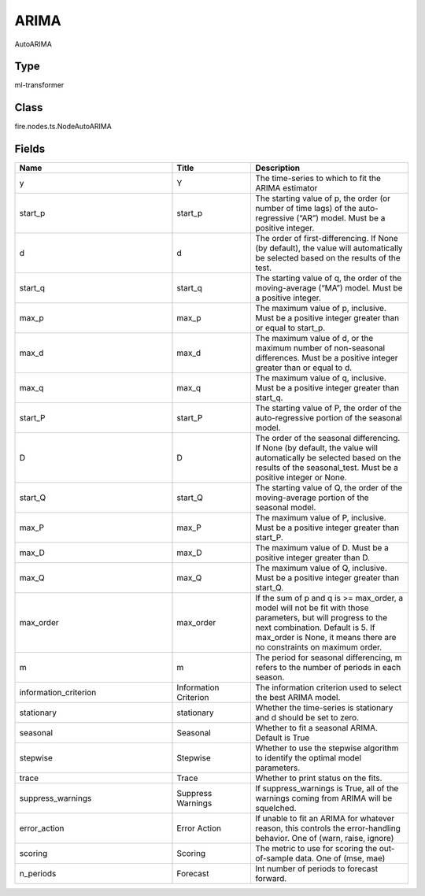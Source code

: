 ARIMA
=========== 

AutoARIMA

Type
--------- 

ml-transformer

Class
--------- 

fire.nodes.ts.NodeAutoARIMA

Fields
--------- 

.. list-table::
      :widths: 10 5 10
      :header-rows: 1

      * - Name
        - Title
        - Description
      * - y
        - Y
        - The time-series to which to fit the ARIMA estimator
      * - start_p
        - start_p
        - The starting value of p, the order (or number of time lags) of the auto-regressive (“AR”) model. Must be a positive integer.
      * - d
        - d
        - The order of first-differencing. If None (by default), the value will automatically be selected based on the results of the test.
      * - start_q
        - start_q
        - The starting value of q, the order of the moving-average (“MA”) model. Must be a positive integer.
      * - max_p
        - max_p
        - The maximum value of p, inclusive. Must be a positive integer greater than or equal to start_p.
      * - max_d
        - max_d
        - The maximum value of d, or the maximum number of non-seasonal differences. Must be a positive integer greater than or equal to d.
      * - max_q
        - max_q
        - The maximum value of q, inclusive. Must be a positive integer greater than start_q.
      * - start_P
        - start_P
        - The starting value of P, the order of the auto-regressive portion of the seasonal model.
      * - D
        - D
        - The order of the seasonal differencing. If None (by default, the value will automatically be selected based on the results of the seasonal_test. Must be a positive integer or None.
      * - start_Q
        - start_Q
        - The starting value of Q, the order of the moving-average portion of the seasonal model.
      * - max_P
        - max_P
        - The maximum value of P, inclusive. Must be a positive integer greater than start_P.
      * - max_D
        - max_D
        - The maximum value of D. Must be a positive integer greater than D.
      * - max_Q
        - max_Q
        - The maximum value of Q, inclusive. Must be a positive integer greater than start_Q.
      * - max_order
        - max_order
        - If the sum of p and q is >= max_order, a model will not be fit with those parameters, but will progress to the next combination. Default is 5. If max_order is None, it means there are no constraints on maximum order.
      * - m
        - m
        - The period for seasonal differencing, m refers to the number of periods in each season.
      * - information_criterion
        - Information Criterion
        - The information criterion used to select the best ARIMA model.
      * - stationary
        - stationary
        - Whether the time-series is stationary and d should be set to zero.
      * - seasonal
        - Seasonal
        - Whether to fit a seasonal ARIMA. Default is True
      * - stepwise
        - Stepwise
        - Whether to use the stepwise algorithm to identify the optimal model parameters. 
      * - trace
        - Trace
        - Whether to print status on the fits.
      * - suppress_warnings
        - Suppress Warnings
        - If suppress_warnings is True, all of the warnings coming from ARIMA will be squelched.
      * - error_action
        - Error Action
        - If unable to fit an ARIMA for whatever reason, this controls the error-handling behavior. One of (warn, raise, ignore)
      * - scoring
        - Scoring
        - The metric to use for scoring the out-of-sample data. One of (mse, mae)
      * - n_periods
        - Forecast
        - Int number of periods to forecast forward.




